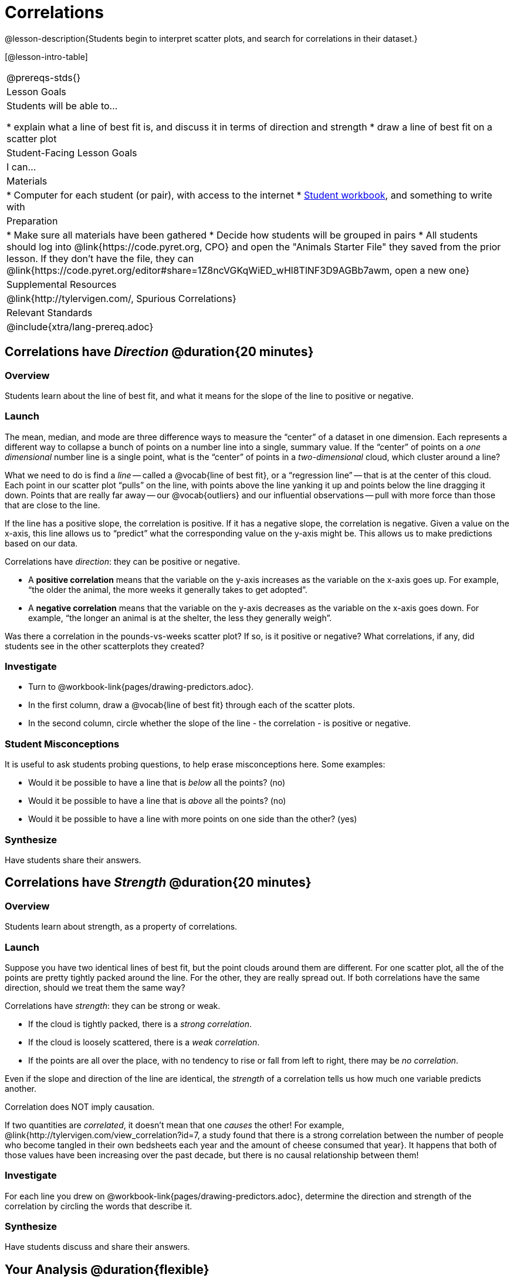 = Correlations

@lesson-description{Students begin to interpret scatter plots, and search for correlations in their dataset.}

[@lesson-intro-table]
|===
@prereqs-stds{}
| Lesson Goals
| Students will be able to...

* explain what a line of best fit is, and discuss it in terms of direction and strength
* draw a line of best fit on a scatter plot

| Student-Facing Lesson Goals
| I can...

| Materials
|
* Computer for each student (or pair), with access to the internet
* link:{pathwayrootdir}/workbook/workbook.pdf[Student workbook], and something to write with

| Preparation
|
* Make sure all materials have been gathered
* Decide how students will be grouped in pairs
* All students should log into @link{https://code.pyret.org, CPO} and open the "Animals Starter File" they saved from the prior lesson. If they don't have the file, they can @link{https://code.pyret.org/editor#share=1Z8ncVGKqWiED_wHl8TlNF3D9AGBb7awm, open a new one}

| Supplemental Resources
| @link{http://tylervigen.com/, Spurious Correlations}

| Relevant Standards
|
@include{xtra/lang-prereq.adoc}
|===

== Correlations have _Direction_ @duration{20 minutes}

=== Overview
Students learn about the line of best fit, and what it means for the slope of the line to positive or negative.

=== Launch
The mean, median, and mode are three difference ways to measure the “center” of a dataset in one dimension. Each represents a different way to collapse a bunch of points on a number line into a single, summary value. If the “center” of points on a _one dimensional_ number line is a single point, what is the “center” of points in a _two-dimensional_ cloud, which cluster around a line?

What we need to do is find a _line_ -- called a @vocab{line of best fit}, or a “regression line” -- that is at the center of this cloud. Each point in our scatter plot “pulls” on the line, with points above the line yanking it up and points below the line dragging it down. Points that are really far away -- our @vocab{outliers} and our influential observations -- pull with more force than those that are close to the line. 

If the line has a positive slope, the correlation is positive. If it has a negative slope, the correlation is negative. Given a value on the x-axis, this line allows us to “predict” what the corresponding value on the y-axis might be. This allows us to make predictions based on our data.

[.lesson-point]
Correlations have _direction_: they can be positive or negative.

* A *positive correlation* means that the variable on the y-axis increases as the variable on the x-axis goes up. For example, “the older the animal, the more weeks it generally takes to get adopted”.
* A *negative correlation* means that the variable on the y-axis decreases as the variable on the x-axis goes down. For example, “the longer an animal is at the shelter, the less they generally weigh”.

Was there a correlation in the pounds-vs-weeks scatter plot? If so, is it positive or negative? What correlations, if any, did students see in the other scatterplots they created?

=== Investigate

[.lesson-instruction]
* Turn to @workbook-link{pages/drawing-predictors.adoc}.
* In the first column, draw a @vocab{line of best fit} through each of the scatter plots. 
* In the second column, circle whether the slope of the line - the correlation - is positive or negative.

=== Student Misconceptions
It is useful to ask students probing questions, to help erase misconceptions here. Some examples:

* Would it be possible to have a line that is _below_ all the points? (no)
* Would it be possible to have a line that is _above_ all the points? (no)
* Would it be possible to have a line with more points on one side than the other? (yes)

=== Synthesize
Have students share their answers. 

== Correlations have _Strength_ @duration{20 minutes}

=== Overview
Students learn about strength, as a property of correlations.


=== Launch
Suppose you have two identical lines of best fit, but the point clouds around them are different. For one scatter plot, all the of the points are pretty tightly packed around the line. For the other, they are really spread out. If both correlations have the same direction, should we treat them the same way?

[.lesson-point]
Correlations have _strength_: they can be strong or weak.

* If the cloud is tightly packed, there is a _strong correlation_.
* If the cloud is loosely scattered, there is a _weak correlation_.
* If the points are all over the place, with no tendency to rise or fall from left to right, there may be _no correlation_.

Even if the slope and direction of the line are identical, the _strength_ of a correlation tells us how much one variable predicts another.

[.lesson-point]
Correlation does NOT imply causation.

If two quantities are _correlated_, it doesn’t mean that one _causes_ the other! For example, @link{http://tylervigen.com/view_correlation?id=7, a study found that there is a strong correlation between the number of people who become tangled in their own bedsheets each year and the amount of cheese consumed that year}. It happens that both of those values have been increasing over the past decade, but there is no causal relationship between them!


=== Investigate
[.lesson-instruction]
For each line you drew on @workbook-link{pages/drawing-predictors.adoc}, determine the direction and strength of the correlation by circling the words that describe it.

=== Synthesize
Have students discuss and share their answers.

== Your Analysis @duration{flexible}

=== Overview 
Students repeat the previous activity, this time applying it to their own dataset and interpreting their own results. *Note: this activity can be done briefly as a homework assignment, but we recommend giving students an _additional class period_ to work on this.*

=== Launch
What correlations do you think there are in your dataset? Would you like to investigate a subset of your data to find those correlations?

=== Investigate
[.lesson-instruction]
- Brainstorm a few possible correlations that you might expect to find in your dataset, and make some scatter plots to investigate.
- Turn to @workbook-link{pages/correlations-in-my-dataset.adoc}, and list three correlations you’d like to search for.

=== Synthesize
Have students share back their correlations, and why they expect to find them.

After looking at the scatter plot for our animal shelter, do students still agree with the claim on @workbook-link{ds-scatter-plots/pages/disproving-claim.adoc}? (Perhaps they need more information, or to see the analysis broken down separately by animal!)

But how do we know if a correlation is strong enough to be _useful_? Eyeballing charts isn’t good enough. In the next lesson, students learn how a correlation is measured via linear regression, and get a feel for strength of a relationship based on a single number.

